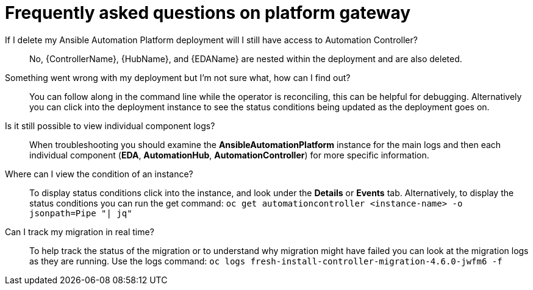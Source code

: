 [id="operator-aap-troubleshooting_{context}"]

= Frequently asked questions on platform gateway  

If I delete my Ansible Automation Platform deployment will I still have access to Automation Controller?::
No, {ControllerName}, {HubName}, and {EDAName} are nested within the deployment and are also deleted.

Something went wrong with my deployment but I'm not sure what, how can I find out?::
You can follow along in the command line while the operator is reconciling, this can be helpful for debugging. 
Alternatively you can click into the deployment instance to see the status conditions being updated as the deployment goes on.

Is it still possible to view individual component logs?::
When troubleshooting you should examine the *AnsibleAutomationPlatform* instance for the main logs and then each individual component (*EDA*, *AutomationHub*, *AutomationController*) for more specific information. 

Where can I view the condition of an instance?::
To display status conditions click into the instance, and look under the *Details* or *Events* tab.
Alternatively, to display the status conditions you can run the get command:
`oc get automationcontroller <instance-name> -o jsonpath=Pipe "| jq"`

Can I track my migration in real time?::
To help track the status of the migration or to understand why migration might have failed you can look at the migration logs as they are running. Use the logs command:
`oc logs fresh-install-controller-migration-4.6.0-jwfm6 -f`